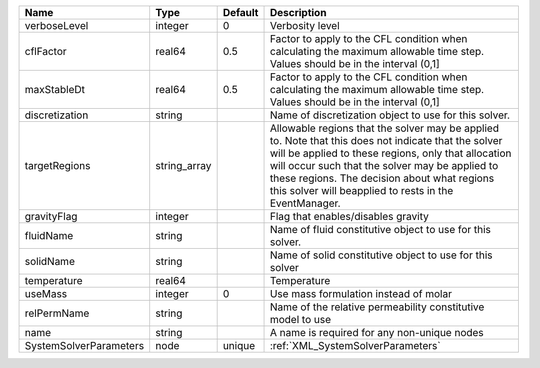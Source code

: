 

====================== ============ ======= ====================================================================================================================================================================================================================================================================================================================== 
Name                   Type         Default Description                                                                                                                                                                                                                                                                                                            
====================== ============ ======= ====================================================================================================================================================================================================================================================================================================================== 
verboseLevel           integer      0       Verbosity level                                                                                                                                                                                                                                                                                                        
cflFactor              real64       0.5     Factor to apply to the CFL condition when calculating the maximum allowable time step. Values should be in the interval (0,1]                                                                                                                                                                                          
maxStableDt            real64       0.5     Factor to apply to the CFL condition when calculating the maximum allowable time step. Values should be in the interval (0,1]                                                                                                                                                                                          
discretization         string               Name of discretization object to use for this solver.                                                                                                                                                                                                                                                                  
targetRegions          string_array         Allowable regions that the solver may be applied to. Note that this does not indicate that the solver will be applied to these regions, only that allocation will occur such that the solver may be applied to these regions. The decision about what regions this solver will beapplied to rests in the EventManager. 
gravityFlag            integer              Flag that enables/disables gravity                                                                                                                                                                                                                                                                                     
fluidName              string               Name of fluid constitutive object to use for this solver.                                                                                                                                                                                                                                                              
solidName              string               Name of solid constitutive object to use for this solver                                                                                                                                                                                                                                                               
temperature            real64               Temperature                                                                                                                                                                                                                                                                                                            
useMass                integer      0       Use mass formulation instead of molar                                                                                                                                                                                                                                                                                  
relPermName            string               Name of the relative permeability constitutive model to use                                                                                                                                                                                                                                                            
name                   string               A name is required for any non-unique nodes                                                                                                                                                                                                                                                                            
SystemSolverParameters node         unique  :ref:`XML_SystemSolverParameters`                                                                                                                                                                                                                                                                                      
====================== ============ ======= ====================================================================================================================================================================================================================================================================================================================== 


